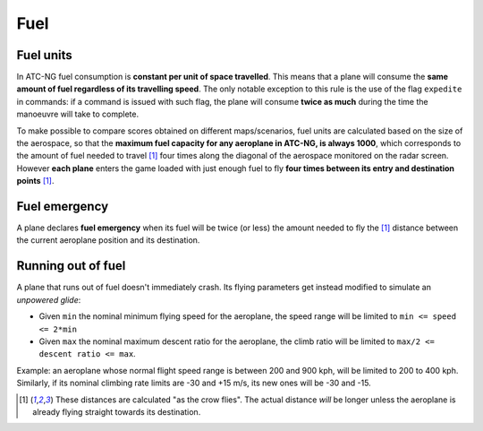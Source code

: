 .. index:: Fuel

Fuel
====

Fuel units
----------
In ATC-NG fuel consumption is **constant per unit of space travelled**. This
means that a plane will consume the **same amount of fuel regardless of its
travelling speed**. The only notable exception to this rule is the use of the
flag ``expedite`` in commands: if a command is issued with such flag, the plane
will consume **twice as much** during the time the manoeuvre will take to
complete.

To make possible to compare scores obtained on different maps/scenarios, fuel
units are calculated based on the size of the aerospace, so that the **maximum
fuel capacity for any aeroplane in ATC-NG, is always 1000**, which corresponds
to the amount of fuel needed to travel [1]_ four times along the diagonal of the
aerospace monitored on the radar screen. However **each plane** enters the game
loaded with just enough fuel to fly **four times between its entry and
destination points** [1]_.

.. index::
   pair:Fuel; Emergency

Fuel emergency
--------------
A plane declares **fuel emergency** when its fuel will be twice (or less) the
amount needed to fly the [1]_ distance between the current aeroplane position
and its destination.

Running out of fuel
-------------------
A plane that runs out of fuel doesn't immediately crash. Its flying parameters
get instead modified to simulate an *unpowered glide*:

* Given ``min`` the nominal minimum flying speed for the aeroplane, the speed
  range will be limited to ``min <= speed <= 2*min``
* Given ``max`` the nominal maximum descent ratio for the aeroplane, the climb
  ratio will be limited to ``max/2 <= descent ratio <= max``.

Example: an aeroplane whose normal flight speed range is between 200 and 900
kph, will be limited to 200 to 400 kph. Similarly, if its nominal climbing rate
limits are -30 and +15 m/s, its new ones will be -30 and -15.

.. [1] These distances are calculated "as the crow flies". The actual distance
       *will* be longer unless the aeroplane is already flying straight towards
       its destination.
